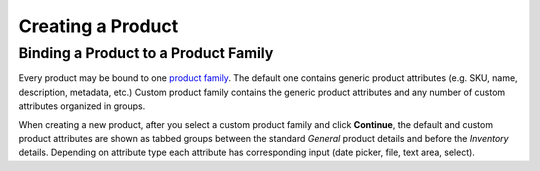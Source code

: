Creating a Product
------------------


Binding a Product to a Product Family
^^^^^^^^^^^^^^^^^^^^^^^^^^^^^^^^^^^^^
Every product may be bound to one `product family </user_guide/products/product_families>`_. The default one contains generic product attributes (e.g. SKU, name, description, metadata, etc.) Custom product family contains the generic product attributes and any number of custom attributes organized in groups.

When creating a new product, after you select a custom product family and click **Continue**, the default and custom product attributes are shown as tabbed groups between the standard *General* product details and before the *Inventory* details. Depending on attribute type each attribute has corresponding input (date picker, file, text area, select).